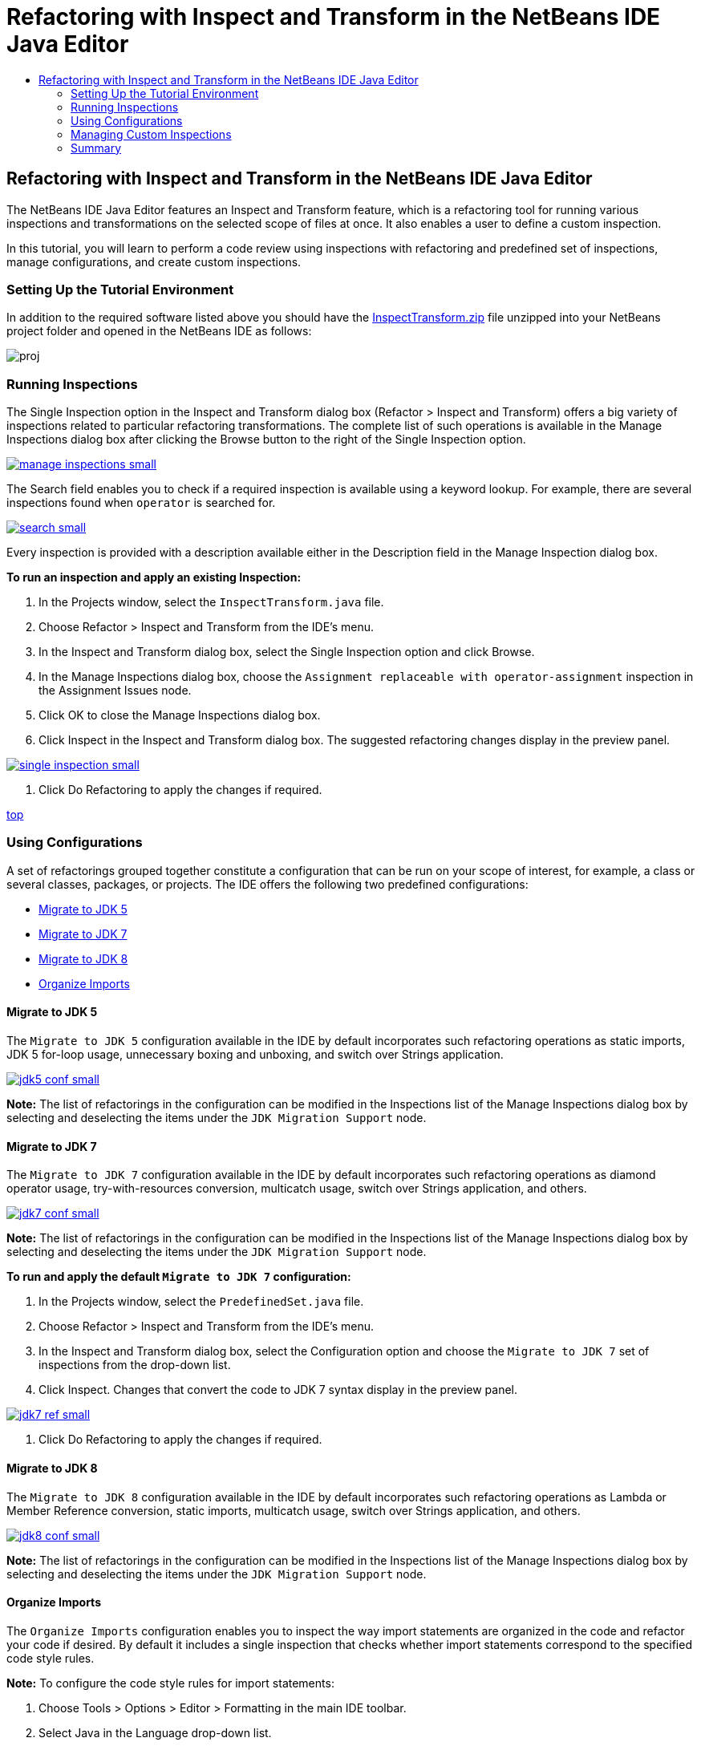 // 
//     Licensed to the Apache Software Foundation (ASF) under one
//     or more contributor license agreements.  See the NOTICE file
//     distributed with this work for additional information
//     regarding copyright ownership.  The ASF licenses this file
//     to you under the Apache License, Version 2.0 (the
//     "License"); you may not use this file except in compliance
//     with the License.  You may obtain a copy of the License at
// 
//       http://www.apache.org/licenses/LICENSE-2.0
// 
//     Unless required by applicable law or agreed to in writing,
//     software distributed under the License is distributed on an
//     "AS IS" BASIS, WITHOUT WARRANTIES OR CONDITIONS OF ANY
//     KIND, either express or implied.  See the License for the
//     specific language governing permissions and limitations
//     under the License.
//

= Refactoring with Inspect and Transform in the NetBeans IDE Java Editor
:jbake-type: tutorial
:jbake-tags: tutorials 
:jbake-status: published
:syntax: true
:source-highlighter: pygments
:toc: left
:toc-title:
:description: Refactoring with Inspect and Transform in the NetBeans IDE Java Editor - Apache NetBeans
:keywords: Apache NetBeans, Tutorials, Refactoring with Inspect and Transform in the NetBeans IDE Java Editor

== Refactoring with Inspect and Transform in the NetBeans IDE Java Editor

The NetBeans IDE Java Editor features an Inspect and Transform feature, which is a refactoring tool for running various inspections and transformations on the selected scope of files at once. It also enables a user to define a custom inspection.

In this tutorial, you will learn to perform a code review using inspections with refactoring and predefined set of inspections, manage configurations, and create custom inspections.

=== Setting Up the Tutorial Environment

In addition to the required software listed above you should have the link:https://netbeans.org/projects/samples/downloads/download/Samples/Java/inspecttransform.zip[+InspectTransform.zip+] file unzipped into your NetBeans project folder and opened in the NetBeans IDE as follows:

image::images/proj.png[]


=== Running Inspections

The Single Inspection option in the Inspect and Transform dialog box (Refactor > Inspect and Transform) offers a big variety of inspections related to particular refactoring transformations. The complete list of such operations is available in the Manage Inspections dialog box after clicking the Browse button to the right of the Single Inspection option.

[.feature]
--
image::images/manage-inspections-small.png[role="left", link="images/manage-inspections.png"]
--

The Search field enables you to check if a required inspection is available using a keyword lookup. For example, there are several inspections found when  ``operator``  is searched for.

[.feature]
--
image::images/search-small.png[role="left", link="images/search.png"]
--

Every inspection is provided with a description available either in the Description field in the Manage Inspection dialog box.

*To run an inspection and apply an existing Inspection:*

1. In the Projects window, select the  ``InspectTransform.java``  file.
2. Choose Refactor > Inspect and Transform from the IDE's menu.
3. In the Inspect and Transform dialog box, select the Single Inspection option and click Browse.
4. In the Manage Inspections dialog box, choose the  ``Assignment replaceable with operator-assignment``  inspection in the Assignment Issues node.
5. Click OK to close the Manage Inspections dialog box.
6. Click Inspect in the Inspect and Transform dialog box.
The suggested refactoring changes display in the preview panel.

[.feature]
--
image::images/single-inspection-small.png[role="left", link="images/single-inspection.png"]
--

7. Click Do Refactoring to apply the changes if required.

<<top,top>>

=== Using Configurations

A set of refactorings grouped together constitute a configuration that can be run on your scope of interest, for example, a class or several classes, packages, or projects. The IDE offers the following two predefined configurations:

* <<migrate5,Migrate to JDK 5>>
* <<convert,Migrate to JDK 7>>
* <<migrate8,Migrate to JDK 8>>
* <<organize,Organize Imports>>

==== Migrate to JDK 5

The  ``Migrate to JDK 5``  configuration available in the IDE by default incorporates such refactoring operations as static imports, JDK 5 for-loop usage, unnecessary boxing and unboxing, and switch over Strings application.

[.feature]
--
image::images/jdk5-conf-small.png[role="left", link="images/jdk5-conf.png"]
--

*Note:* The list of refactorings in the configuration can be modified in the Inspections list of the Manage Inspections dialog box by selecting and deselecting the items under the  ``JDK Migration Support``  node.

==== Migrate to JDK 7

The  ``Migrate to JDK 7``  configuration available in the IDE by default incorporates such refactoring operations as diamond operator usage, try-with-resources conversion, multicatch usage, switch over Strings application, and others.

[.feature]
--
image::images/jdk7-conf-small.png[role="left", link="images/jdk7-conf.png"]
--

*Note:* The list of refactorings in the configuration can be modified in the Inspections list of the Manage Inspections dialog box by selecting and deselecting the items under the  ``JDK Migration Support``  node.

*To run and apply the default  ``Migrate to JDK 7``  configuration:*

1. In the Projects window, select the  ``PredefinedSet.java``  file.
2. Choose Refactor > Inspect and Transform from the IDE's menu.
3. In the Inspect and Transform dialog box, select the Configuration option and choose the  ``Migrate to JDK 7``  set of inspections from the drop-down list.
4. Click Inspect.
Changes that convert the code to JDK 7 syntax display in the preview panel.

[.feature]
--
image::images/jdk7-ref-small.png[role="left", link="images/jdk7-ref.png"]
--

5. Click Do Refactoring to apply the changes if required.

==== Migrate to JDK 8

The  ``Migrate to JDK 8``  configuration available in the IDE by default incorporates such refactoring operations as Lambda or Member Reference conversion, static imports, multicatch usage, switch over Strings application, and others.

[.feature]
--
image::images/jdk8-conf-small.png[role="left", link="images/jdk8-conf.png"]
--

*Note:* The list of refactorings in the configuration can be modified in the Inspections list of the Manage Inspections dialog box by selecting and deselecting the items under the  ``JDK Migration Support``  node.

==== Organize Imports

The  ``Organize Imports``  configuration enables you to inspect the way import statements are organized in the code and refactor your code if desired. By default it includes a single inspection that checks whether import statements correspond to the specified code style rules.

*Note:* To configure the code style rules for import statements:

1. Choose Tools > Options > Editor > Formatting in the main IDE toolbar.
2. Select Java in the Language drop-down list.
3. Select Imports in the Category drop-down list.
4. Specify the available options as required.

[.feature]
--
image::images/org-imports-small.png[role="left", link="images/org-imports.png"]
--

5. Click OK to save your edits.

*To run and apply the default  ``Organize Imports `` configuration:*

1. In the Projects window, select the  ``Imports.java``  file.
2. Choose Refactor > Inspect and Transform from the IDE's menu.
3. In the Inspect and Transform dialog box, select the Configuration option and choose the  ``Organize Imports``  item.
4. Click Inspect.
The preview panel displays one occurrence proposed for the Import section of the  ``Imports.java``  file to make it aligned with the specified code style rules.

[.feature]
--
image::images/imports-ref-small.png[role="left", link="images/imports-ref.png"]
--

5. Click Do Refactoring to apply the changes if necessary.

<<top,top>>

=== Managing Custom Inspections

A custom inspection can be created to instruct the IDE what code structures are to be found and how to transform them.

*Note:* To avoid adding a duplicate inspection to the IDE, choose Refactor > Inspect and Transform from the main menu, click either Manage or Browse, and, in the Manage Inspections dialog box, use the Search field to look for the required inspection prior to creating a new inspection.

*To create a custom inspection:*

1. Choose Refactor > Inspect and Transform from the IDE's menu.
2. In the Inspect and Transform dialog box, click either Manage or Browse.
3. In the Manage Inspections dialog box, click New.
A  ``Custom > Inspection``  node is created in the Inspections list.

[.feature]
--
image::images/custom-hint-small.png[role="left", link="images/custom-hint.png"]
--

4. (Optional) Right-click  ``Inspection`` , choose Rename from the popup menu, specify the name required for your custom inspection (for example,  ``MyCustomInspection`` ), and press Enter.
5. Click Edit Script. The Script text area displays.

[.feature]
--
image::images/script-small.png[role="left", link="images/script.png"]
--

6. Type the inspection description and code in the Script text area or click Open in Editor and specify the same in the  ``MyCustomInspection.hint``  file.

[.feature]
--
image::images/hint-file-small.png[role="left", link="images/hint-file.png"]
--

7. Click Save below the Script text area or press Ctrl-S in the Editor to save your edits.
8. Click OK to close the Manage Inspections dialog box or close the  ``MyCustomInspection.hint``  file in the Editor.
Your custom inspection is done and ready to be applied.

*To run the custom inspection you created:*

1. Choose Refactor > Inspect and Transform from the IDE's menu.
2. In the Inspect list of the Inspect and Transform dialog box, specify a file, package, or project(s) to be inspected. Alternatively, click the button to the right to open the Custom Scope dialog box and specify the custom code to be inspected.
3. Select the Single Inspection option and choose the  ``MyCustomInspection``  inspection.

[.feature]
--
image::images/mycustomhint-small.png[role="left", link="images/mycustomhint.png"]
--

4. Click Inspect.
The suggested refactoring changes display in the preview panel.
5. Click Do Refactoring to apply the changes if required.

<<top,top>>

=== Summary

This tutorial covers most frequent usages of the Inspect and Transform feature. Please note that with the Inspect and Transform functionality you can also perform custom refactoring at project scope, or apply particular refactoring configurations to several projects open in the IDE, etc.

<<top,top>>
